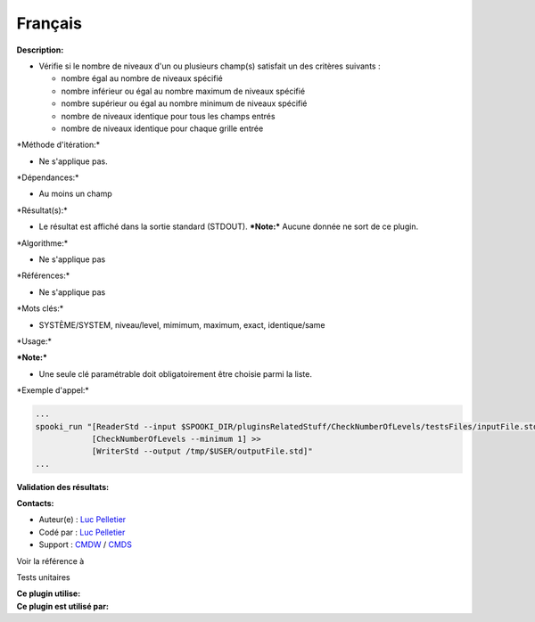 Français
--------

**Description:**

-  Vérifie si le nombre de niveaux d'un ou plusieurs champ(s) satisfait
   un des critères suivants :

   -  nombre égal au nombre de niveaux spécifié
   -  nombre inférieur ou égal au nombre maximum de niveaux spécifié
   -  nombre supérieur ou égal au nombre minimum de niveaux spécifié
   -  nombre de niveaux identique pour tous les champs entrés
   -  nombre de niveaux identique pour chaque grille entrée

\*Méthode d'itération:\*

-  Ne s'applique pas.

\*Dépendances:\*

-  Au moins un champ

\*Résultat(s):\*

-  Le résultat est affiché dans la sortie standard (STDOUT).
   ***Note:*** Aucune donnée ne sort de ce plugin.

\*Algorithme:\*

-  Ne s'applique pas

\*Références:\*

-  Ne s'applique pas

\*Mots clés:\*

-  SYSTÈME/SYSTEM, niveau/level, mimimum, maximum, exact, identique/same

\*Usage:\*

| ***Note:***

-  Une seule clé paramétrable doit obligatoirement être choisie parmi la
   liste.

\*Exemple d'appel:\*

.. code:: example

    ...
    spooki_run "[ReaderStd --input $SPOOKI_DIR/pluginsRelatedStuff/CheckNumberOfLevels/testsFiles/inputFile.std] >>
                [CheckNumberOfLevels --minimum 1] >>
                [WriterStd --output /tmp/$USER/outputFile.std]"
    ...

**Validation des résultats:**

**Contacts:**

-  Auteur(e) : `Luc
   Pelletier <https://wiki.cmc.ec.gc.ca/wiki/User:Pelletierl>`__
-  Codé par : `Luc
   Pelletier <https://wiki.cmc.ec.gc.ca/wiki/User:Pelletierl>`__
-  Support : `CMDW <https://wiki.cmc.ec.gc.ca/wiki/CMDW>`__ /
   `CMDS <https://wiki.cmc.ec.gc.ca/wiki/CMDS>`__

Voir la référence à

Tests unitaires

| **Ce plugin utilise:**
| **Ce plugin est utilisé par:**

 
